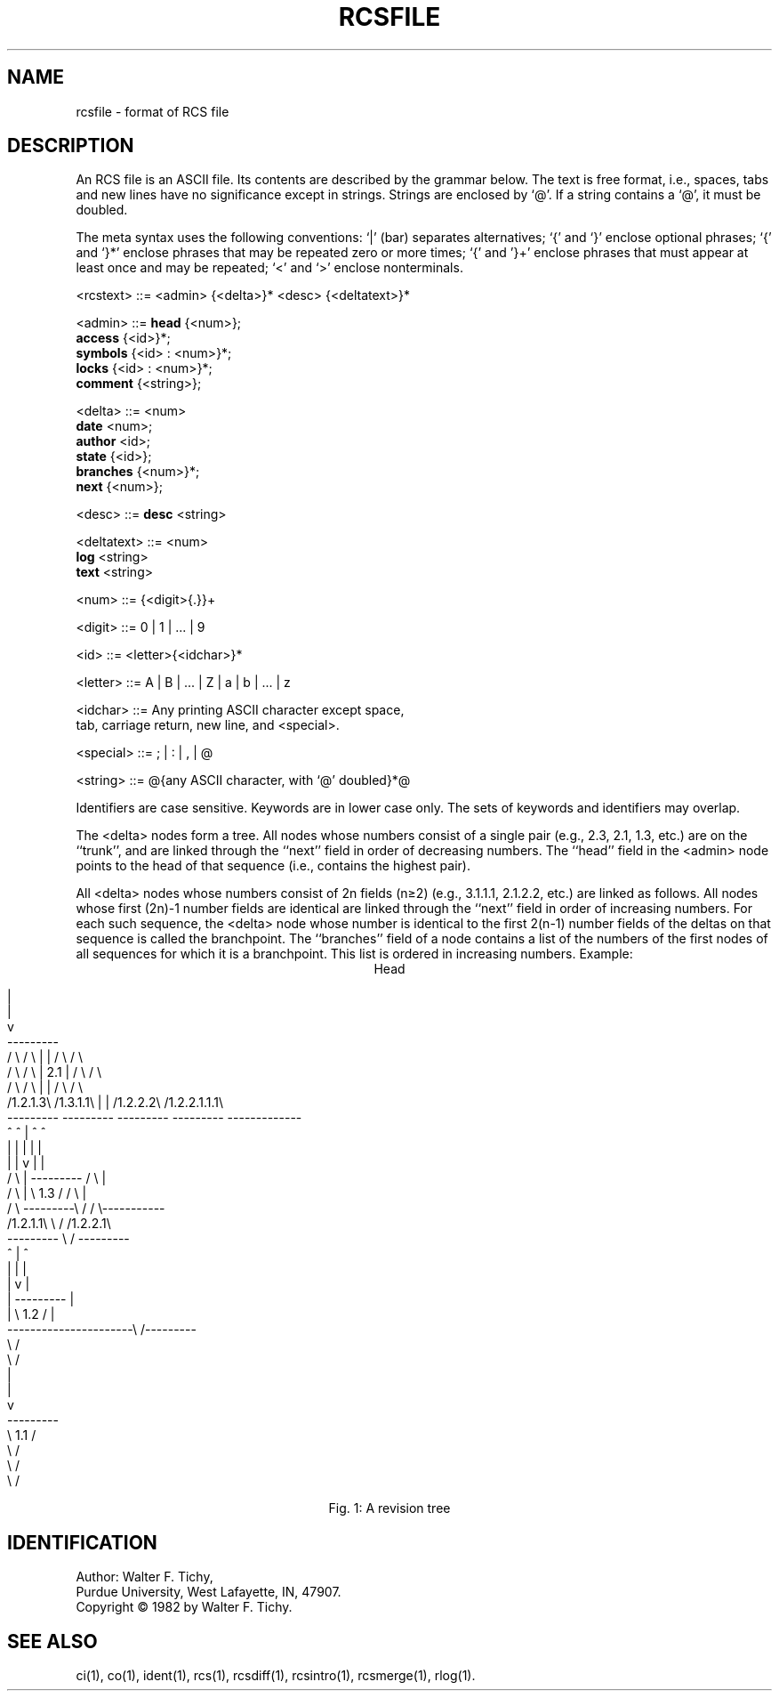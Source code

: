 '\"macro stdmacro
.TH RCSFILE 4
.SH NAME
rcsfile \- format of RCS file
.SH DESCRIPTION
An RCS file is an ASCII file. Its contents are described by the grammar
below. The text is free format, i.e., spaces, tabs and new lines have
no significance except in strings. Strings are enclosed by `@'.
If a string contains a `@', it must be doubled.
.PP
The meta syntax uses the following conventions: `|' (bar) separates
alternatives; `{' and `}' enclose optional phrases; `{' and `}*' enclose
phrases that may be repeated zero or more times;
`{' and '}+' enclose phrases that must appear at least once and may be
repeated;
`<' and `>' enclose nonterminals.
.PP
.ta 1.0i 1.5i 3i
.fc ~
.nf

 
<rcstext>  ~~::=~~<admin> {<delta>}* <desc> {<deltatext>}*
           
<admin>    ~~::=~~\f3head\f1     ~~{<num>};
           ~~   ~~\f3access\f1   ~~{<id>}*;
           ~~   ~~\f3symbols\f1  ~~{<id> : <num>}*;  
           ~~   ~~\f3locks\f1    ~~{<id> : <num>}*;
           ~~   ~~\f3comment\f1  ~~{<string>};
           
<delta>    ~~::=~~<num>
           ~~   ~~\f3date\f1     ~~<num>;
           ~~   ~~\f3author\f1   ~~<id>;
           ~~   ~~\f3state\f1    ~~{<id>};
           ~~   ~~\f3branches\f1 ~~{<num>}*;
           ~~   ~~\f3next\f1     ~~{<num>};
           
<desc>     ~~::=~~\f3desc\f1     ~~<string>

<deltatext>~~::=~~<num>   
           ~~   ~~\f3log\f1      ~~<string>
           ~~   ~~\f3text\f1     ~~<string>


<num>      ~~::=~~{<digit>{.}}+
             
<digit>    ~~::=~~0 | 1 | ... | 9
             
<id>       ~~::=~~<letter>{<idchar>}*

<letter>   ~~::=~~A | B | ... | Z | a | b | ... | z

<idchar>   ~~::=~~Any printing ASCII character except space,
           ~~   ~~tab, carriage return, new line, and <special>.

<special>  ~~::=~~; | : | , | @

<string>   ~~::=~~@{any ASCII character, with `@' doubled}*@

.fi
.PP
Identifiers are case sensitive. Keywords are in lower case only.
The sets of keywords and identifiers may overlap.
.PP
The <delta> nodes form a tree. All nodes whose numbers
consist of a single pair
(e.g., 2.3, 2.1, 1.3, etc.)
are on the ``trunk'', and are linked through the ``next''
field in order of decreasing numbers. The ``head'' field in the
<admin> node points to the head of that sequence (i.e., contains
the highest pair). 
.PP
All <delta> nodes whose numbers consist of 2n fields (n\(>=2)
(e.g., 3.1.1.1, 2.1.2.2, etc.)
are linked as follows. All nodes whose first (2n)-1 number fields are identical
are linked through the ``next'' field in order of increasing numbers.
For each such sequence, 
the <delta> node whose number is identical to the first 
2(n-1) number fields of the deltas on that sequence is called the branchpoint.
The ``branches'' field of a node contains a list of the
numbers of the first nodes of all sequences for which it is a branchpoint.
This list is ordered in increasing numbers.
.bp
Example:
.nf
.vs 12pts
.ce
Head\0\0\0\0\0\0\0\0\0\0
.cs 1 15

                                      |
                                      |
                                      v
                                  ---------
            / \\          / \\      |       |      / \\           / \\     
           /   \\        /   \\     |  2.1  |     /   \\         /   \\
          /     \\      /     \\    |       |    /     \\      /       \\
         /1.2.1.3\\    /1.3.1.1\\   |       |   /1.2.2.2\\   /1.2.2.1.1.1\\
         ---------    ---------   ---------   ---------   -------------
             ^            ^           |           ^             ^
             |            |           |           |             |
             |            |           v           |             |
            / \\           |       ---------      / \\            |
           /   \\          |       \\  1.3  /     /   \\           |
          /     \\         ---------\\     /     /     \\-----------
         /1.2.1.1\\                  \\   /     /1.2.2.1\\           
         ---------                   \\ /      --------- 
             ^                        |           ^     
             |                        |           |     
             |                        v           |     
             |                    ---------       |     
             |                    \\  1.2  /       |     
             ----------------------\\     /---------     
                                    \\   /               
                                     \\ /                
                                      |                 
                                      |                 
                                      v                 
                                  ---------             
                                  \\  1.1  /             
                                   \\     /              
                                    \\   /               
                                     \\ /                
                                                        

.cs 1
.ce
Fig. 1: A revision tree
.fi
.PP
.ne 10v
.SH IDENTIFICATION
Author: Walter F. Tichy,
.br
Purdue University, West Lafayette, IN, 47907.
.br
Copyright \(co 1982 by Walter F. Tichy.
.SH SEE ALSO
ci(1), co(1), ident(1), rcs(1), rcsdiff(1), rcsintro(1), rcsmerge(1), rlog(1).
